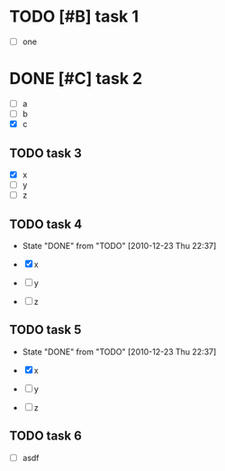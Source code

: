 * TODO [#B] task 1

  - [ ] one

* DONE [#C] task 2
  SCHEDULED: <2010-12-24 Fri>

  - [ ] a
  - [ ] b
  - [X] c

** TODO task 3
  DEADLINE: <2010-12-21 Tue 12:30>

  - [X] x
  - [ ] y
  - [ ] z


** TODO task 4
  DEADLINE: <2010-12-22 Wed 12:30 +1d>
  - State "DONE"       from "TODO"       [2010-12-23 Thu 22:37]

  - [X] x
  - [ ] y
  - [ ] z


** TODO task 5
  DEADLINE: <2010-12-22 Wed 12:30 .+1d>
  - State "DONE"       from "TODO"       [2010-12-23 Thu 22:37]

  - [X] x
  - [ ] y
  - [ ] z

** TODO task 6
   SCHEDULED: <2011-01-02 Sun +1w>

  - [ ] asdf
